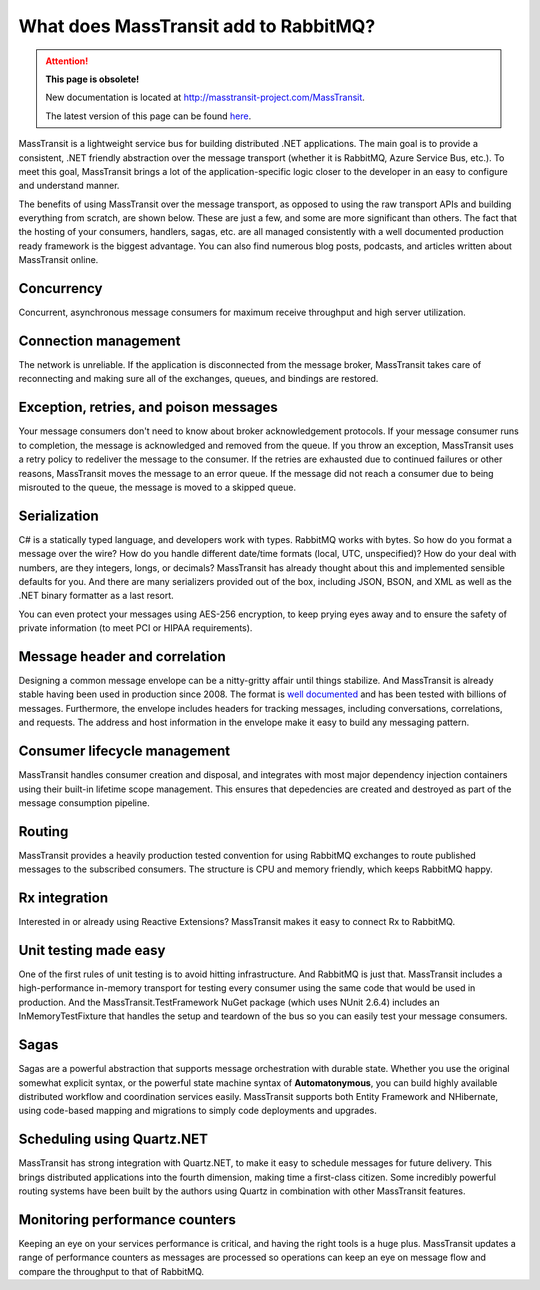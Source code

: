 What does MassTransit add to RabbitMQ?
======================================

.. attention:: **This page is obsolete!**

   New documentation is located at http://masstransit-project.com/MassTransit.

   The latest version of this page can be found here_.

.. _here: http://masstransit-project.com/MassTransit/understand/additions-to-transport.html

MassTransit is a lightweight service bus for building distributed .NET applications. The main goal is to provide
a consistent, .NET friendly abstraction over the message transport (whether it is RabbitMQ, Azure Service Bus, etc.).
To meet this goal, MassTransit brings a lot of the application-specific logic closer to the developer in an easy to 
configure and understand manner.

The benefits of using MassTransit over the message transport, as opposed to using the raw transport APIs and building
everything from scratch, are shown below. These are just a few, and some are more significant than others. The fact
that the hosting of your consumers, handlers, sagas, etc. are all managed consistently with a well documented
production ready framework is the biggest advantage. You can also find numerous blog posts, podcasts, and articles
written about MassTransit online.


Concurrency
~~~~~~~~~~~
Concurrent, asynchronous message consumers for maximum receive throughput and high server utilization.


Connection management
~~~~~~~~~~~~~~~~~~~~~
The network is unreliable. If the application is disconnected from the message broker, MassTransit takes care of
reconnecting and making sure all of the exchanges, queues, and bindings are restored.


Exception, retries, and poison messages
~~~~~~~~~~~~~~~~~~~~~~~~~~~~~~~~~~~~~~~
Your message consumers don't need to know about broker acknowledgement protocols. If your message consumer runs to 
completion, the message is acknowledged and removed from the queue. If you throw an exception, MassTransit uses a 
retry policy to redeliver the message to the consumer. If the retries are exhausted due to continued failures or
other reasons, MassTransit moves the message to an error queue. If the message did not reach a consumer due to being
misrouted to the queue, the message is moved to a skipped queue.


Serialization
~~~~~~~~~~~~~
C# is a statically typed language, and developers work with types. RabbitMQ works with bytes. So how do you format
a message over the wire? How do you handle different date/time formats (local, UTC, unspecified)? How do your deal
with numbers, are they integers, longs, or decimals? MassTransit has already thought about this and implemented 
sensible defaults for you. And there are many serializers provided out of the box, including JSON, BSON, and XML as
well as the .NET binary formatter as a last resort.

You can even protect your messages using AES-256 encryption, to keep prying eyes away and to ensure the safety of
private information (to meet PCI or HIPAA requirements).


Message header and correlation
~~~~~~~~~~~~~~~~~~~~~~~~~~~~~~
Designing a common message envelope can be a nitty-gritty affair until things stabilize. And MassTransit is already
stable having been used in production since 2008. The format is `well documented`_ and has been tested with billions
of messages. Furthermore, the envelope includes headers for tracking messages, including conversations, correlations,
and requests. The address and host information in the envelope make it easy to build any messaging pattern.

.. _well documented: ../advanced/interop.html


Consumer lifecycle management
~~~~~~~~~~~~~~~~~~~~~~~~~~~~~
MassTransit handles consumer creation and disposal, and integrates with most major dependency injection containers
using their built-in lifetime scope management. This ensures that depedencies are created and destroyed as part of 
the message consumption pipeline.


Routing
~~~~~~~
MassTransit provides a heavily production tested convention for using RabbitMQ exchanges to route published messages
to the subscribed consumers. The structure is CPU and memory friendly, which keeps RabbitMQ happy.


Rx integration
~~~~~~~~~~~~~~
Interested in or already using Reactive Extensions? MassTransit makes it easy to connect Rx to RabbitMQ.


Unit testing made easy
~~~~~~~~~~~~~~~~~~~~~~
One of the first rules of unit testing is to avoid hitting infrastructure. And RabbitMQ is just that. MassTransit 
includes a high-performance in-memory transport for testing every consumer using the same code that would be used
in production. And the MassTransit.TestFramework NuGet package (which uses NUnit 2.6.4) includes an InMemoryTestFixture
that handles the setup and teardown of the bus so you can easily test your message consumers.


Sagas
~~~~~
Sagas are a powerful abstraction that supports message orchestration with durable state. Whether you use the original
somewhat explicit syntax, or the powerful state machine syntax of **Automatonymous**, you can build highly available
distributed workflow and coordination services easily. MassTransit supports both Entity Framework and NHibernate, using
code-based mapping and migrations to simply code deployments and upgrades.


Scheduling using Quartz.NET
~~~~~~~~~~~~~~~~~~~~~~~~~~~
MassTransit has strong integration with Quartz.NET, to make it easy to schedule messages for future delivery. This brings
distributed applications into the fourth dimension, making time a first-class citizen. Some incredibly powerful routing
systems have been built by the authors using Quartz in combination with other MassTransit features.


Monitoring performance counters
~~~~~~~~~~~~~~~~~~~~~~~~~~~~~~~
Keeping an eye on your services performance is critical, and having the right tools is a huge plus. MassTransit updates
a range of performance counters as messages are processed so operations can keep an eye on message flow and compare
the throughput to that of RabbitMQ.


